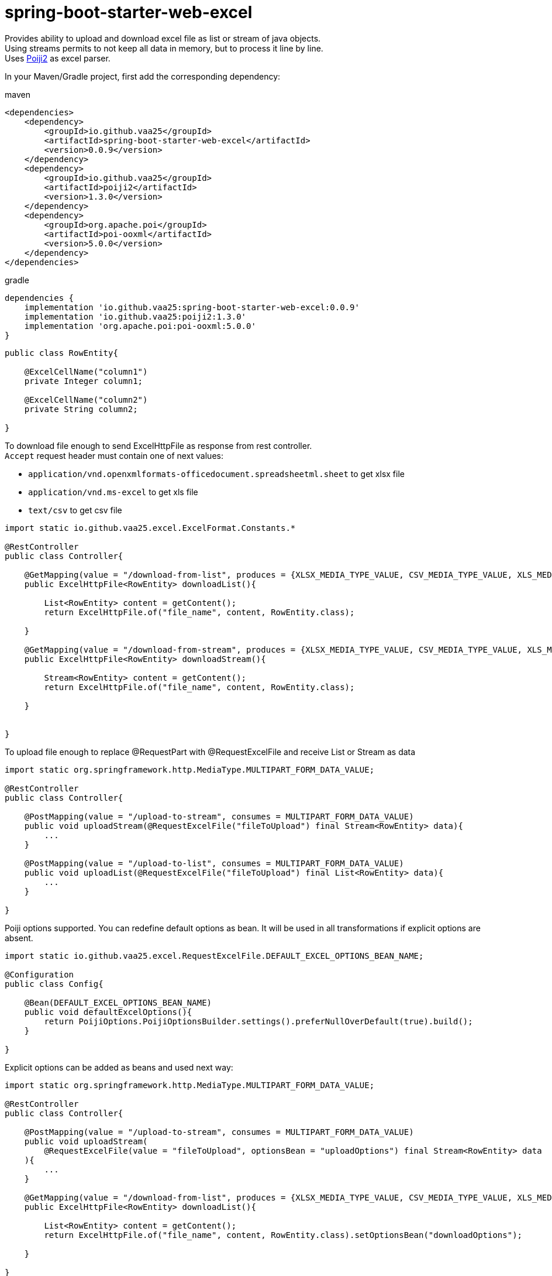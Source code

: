 = spring-boot-starter-web-excel

Provides ability to upload and download excel file as list or stream of java objects. +
Using streams permits to not keep all data in memory, but to process it line by line. +
Uses https://github.com/vaa25/poiji2[Poiji2] as excel parser.

In your Maven/Gradle project, first add the corresponding dependency:

.maven
[source,xml]
----
<dependencies>
    <dependency>
        <groupId>io.github.vaa25</groupId>
        <artifactId>spring-boot-starter-web-excel</artifactId>
        <version>0.0.9</version>
    </dependency>
    <dependency>
        <groupId>io.github.vaa25</groupId>
        <artifactId>poiji2</artifactId>
        <version>1.3.0</version>
    </dependency>
    <dependency>
        <groupId>org.apache.poi</groupId>
        <artifactId>poi-ooxml</artifactId>
        <version>5.0.0</version>
    </dependency>
</dependencies>
----

.gradle
[source,groovy]
----
dependencies {
    implementation 'io.github.vaa25:spring-boot-starter-web-excel:0.0.9'
    implementation 'io.github.vaa25:poiji2:1.3.0'
    implementation 'org.apache.poi:poi-ooxml:5.0.0'
}
----

[source,java]
----
public class RowEntity{

    @ExcelCellName("column1")
    private Integer column1;

    @ExcelCellName("column2")
    private String column2;

}
----

To download file enough to send ExcelHttpFile as response from rest controller. +
`Accept` request header must contain one of next values: +

 - `application/vnd.openxmlformats-officedocument.spreadsheetml.sheet` to get xlsx file
 - `application/vnd.ms-excel` to get xls file
 - `text/csv` to get csv file

[source,java]
----
import static io.github.vaa25.excel.ExcelFormat.Constants.*

@RestController
public class Controller{

    @GetMapping(value = "/download-from-list", produces = {XLSX_MEDIA_TYPE_VALUE, CSV_MEDIA_TYPE_VALUE, XLS_MEDIA_TYPE_VALUE})
    public ExcelHttpFile<RowEntity> downloadList(){

        List<RowEntity> content = getContent();
        return ExcelHttpFile.of("file_name", content, RowEntity.class);

    }

    @GetMapping(value = "/download-from-stream", produces = {XLSX_MEDIA_TYPE_VALUE, CSV_MEDIA_TYPE_VALUE, XLS_MEDIA_TYPE_VALUE})
    public ExcelHttpFile<RowEntity> downloadStream(){

        Stream<RowEntity> content = getContent();
        return ExcelHttpFile.of("file_name", content, RowEntity.class);

    }


}
----

To upload file enough to replace @RequestPart with @RequestExcelFile and receive List or Stream as data

[source,java]
----
import static org.springframework.http.MediaType.MULTIPART_FORM_DATA_VALUE;

@RestController
public class Controller{

    @PostMapping(value = "/upload-to-stream", consumes = MULTIPART_FORM_DATA_VALUE)
    public void uploadStream(@RequestExcelFile("fileToUpload") final Stream<RowEntity> data){
        ...
    }

    @PostMapping(value = "/upload-to-list", consumes = MULTIPART_FORM_DATA_VALUE)
    public void uploadList(@RequestExcelFile("fileToUpload") final List<RowEntity> data){
        ...
    }

}
----

Poiji options supported. You can redefine default options as bean. It will be used in all transformations if explicit options are absent.

[source,java]
----
import static io.github.vaa25.excel.RequestExcelFile.DEFAULT_EXCEL_OPTIONS_BEAN_NAME;

@Configuration
public class Config{

    @Bean(DEFAULT_EXCEL_OPTIONS_BEAN_NAME)
    public void defaultExcelOptions(){
        return PoijiOptions.PoijiOptionsBuilder.settings().preferNullOverDefault(true).build();
    }

}
----

Explicit options can be added as beans and used next way:

[source,java]
----
import static org.springframework.http.MediaType.MULTIPART_FORM_DATA_VALUE;

@RestController
public class Controller{

    @PostMapping(value = "/upload-to-stream", consumes = MULTIPART_FORM_DATA_VALUE)
    public void uploadStream(
        @RequestExcelFile(value = "fileToUpload", optionsBean = "uploadOptions") final Stream<RowEntity> data
    ){
        ...
    }

    @GetMapping(value = "/download-from-list", produces = {XLSX_MEDIA_TYPE_VALUE, CSV_MEDIA_TYPE_VALUE, XLS_MEDIA_TYPE_VALUE})
    public ExcelHttpFile<RowEntity> downloadList(){

        List<RowEntity> content = getContent();
        return ExcelHttpFile.of("file_name", content, RowEntity.class).setOptionsBean("downloadOptions");

    }

}
----

Options can be built dynamically for download:

[source,java]
----
import static org.springframework.http.MediaType.MULTIPART_FORM_DATA_VALUE;

@RestController
public class Controller{

    @GetMapping(value = "/download-from-list", produces = {XLSX_MEDIA_TYPE_VALUE, CSV_MEDIA_TYPE_VALUE, XLS_MEDIA_TYPE_VALUE})
    public ExcelHttpFile<RowEntity> downloadList(){

        List<RowEntity> content = getContent();
        return ExcelHttpFile.of("file_name", content, RowEntity.class).setOptions(buildOptions());

    }

    private PoijiOptions buildOptions(){

        return PoijiOptions.PoijiOptionsBuilder.settings().build();

    }

}
----

Options have next priority:

1. Dynamic options (for download only)
2. Bean options
3. Default options
